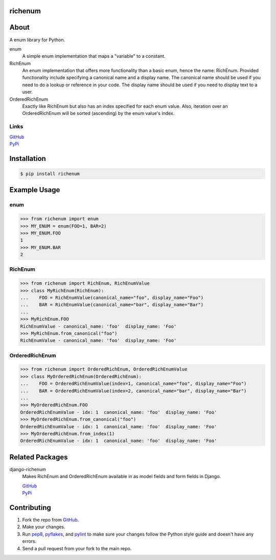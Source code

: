 ========
richenum
========
.. image:: https://travis-ci.org/hearsaycorp/richenum.png
    :alt: Build Status

=====
About
=====
A enum library for Python.

enum
  A simple enum implementation that maps a "variable" to a constant.
RichEnum
  An enum implementation that offers more functionality than a basic enum, hence the
  name: RichEnum. Provided functionality include specifying a canonical name and a display name.
  The canonical name should be used if you need to do a lookup or reference in your code.
  The display name should be used if you need to display text to a user.
OrderedRichEnum
  Exactly like RichEnum but also has an index specified for each enum value. Also, iteration over
  an OrderedRichEnum will be sorted (ascending) by the enum value's index.

-----
Links
-----
| `GitHub <https://github.com/hearsaycorp/richenum>`_
| `PyPi <https://pypi.python.org/pypi/richenum/>`_

============
Installation
============
.. code:: bash

    $ pip install richenum

=====
Example Usage
=====
----
enum
----
.. code:: python

    >>> from richenum import enum
    >>> MY_ENUM = enum(FOO=1, BAR=2)
    >>> MY_ENUM.FOO
    1
    >>> MY_ENUM.BAR
    2

--------
RichEnum
--------
.. code:: python

    >>> from richenum import RichEnum, RichEnumValue
    >>> class MyRichEnum(RichEnum):
    ...    FOO = RichEnumValue(canonical_name="foo", display_name="Foo")
    ...    BAR = RichEnumValue(canonical_name="bar", display_name="Bar")
    ...
    >>> MyRichEnum.FOO
    RichEnumValue - canonical_name: 'foo'  display_name: 'Foo'
    >>> MyRichEnum.from_canonical("foo")
    RichEnumValue - canonical_name: 'foo'  display_name: 'Foo'


---------------
OrderedRichEnum
---------------
.. code:: python

    >>> from richenum import OrderedRichEnum, OrderedRichEnumValue
    >>> class MyOrderedRichEnum(OrderedRichEnum):
    ...    FOO = OrderedRichEnumValue(index=1, canonical_name="foo", display_name="Foo")
    ...    BAR = OrderedRichEnumValue(index=2, canonical_name="bar", display_name="Bar")
    ...
    >>> MyOrderedRichEnum.FOO
    OrderedRichEnumValue - idx: 1  canonical_name: 'foo'  display_name: 'Foo'
    >>> MyOrderedRichEnum.from_canonical("foo")
    OrderedRichEnumValue - idx: 1  canonical_name: 'foo'  display_name: 'Foo'
    >>> MyOrderedRichEnum.from_index(1)
    OrderedRichEnumValue - idx: 1  canonical_name: 'foo'  display_name: 'Foo'


================
Related Packages
================

django-richenum
  Makes RichEnum and OrderedRichEnum available in as model fields and form fields in Django.

  | `GitHub <https://github.com/hearsaycorp/django-richenum>`_

  | `PyPi <https://pypi.python.org/pypi/django-richenum/>`_


============
Contributing
============

#. Fork the repo from `GitHub <https://github.com/hearsaycorp/richenum>`_.
#. Make your changes.
#. Run `pep8 <https://pypi.python.org/pypi/pep8>`_, `pyflakes <https://pypi.python.org/pypi/pyflakes>`_, and `pylint <https://pypi.python.org/pypi/pyflakes>`_ to make sure your changes follow the Python style guide and doesn't have any errors.
#. Send a pull request from your fork to the main repo.
